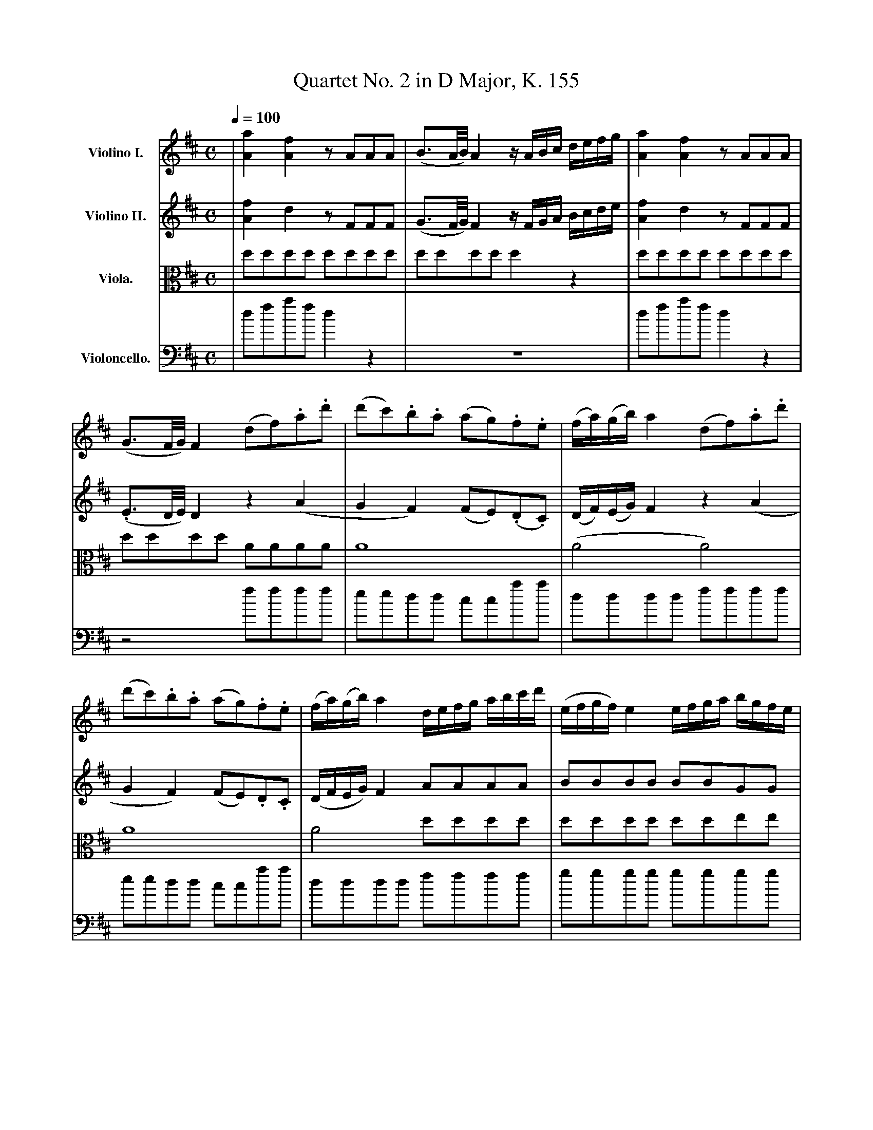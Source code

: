 X:1
T:Quartet No. 2 in D Major, K. 155
M:C
%%sysstaffsep 35
L:1/8
K:D
Q:1/4=100
V: 1 name="Violino I." snm="" clef=treble
%%MIDI channel 1
%%MIDI program 30
| [a2A2] [f2A2] z AAA | (B3/2A/4B/4) A2 z/ A/B/c/ d/e/f/g/ \
| [A2a2] [f2A2] z AAA | (G3/2F/4G/4) F2 (df).a.d' | (d'c').b.a (ag).f.e \
| (f/a/)(g/b/) a2 (df).a.d'|
  (d'c').b.a (ag).f.e | (f/a/)(g/b/) a2 d/e/f/g/ a/b/c'/d'/ \
| (e/f/g/f/) e2 e/f/g/a/ b/g/f/e/ | (f/4g/4a3/2) a4 g/f/e/d/ \
| c/d/c/d/ e/f/e/f/ (ge)(dc) | d2 (D/C/D/E/) .D2 z2 |
  D6 b2 | (a^g) g4 f2 | (fe) (e4 d2) | d2 c2 (fe).d.c | (c2 B2) (^gf).e.d \
| (d2 c2) ({A/}a4 | a2) {^g/}f2 ({e/}d3 c) | (c3/2B/4c/4) B2 b^g/e/ bg/e/ |
 (ac') e4 (d3/2c/4d/4) | (ce) a2 b^g/e/ bg/e/ | (ac') e4 (d3/2c/4d/4) \
| c a2 =g2 f2 ^e | (f3 ^g) (a3 ^a) | (b3 c') {e'/}d'c'/b/ {b/}a^g/f/  \
| =e2 d/c/B/A/ B4 |
V: 2 name="Violino II." snm="" clef=treble
%%MIDI channel 2
%%MIDI program 30
| [A2f2] d2 z FFF | (G3/2F/4G/4) F2 z/ F/G/A/ B/c/d/e/ \
| [A2f2] d2 z FFF | (.E3/2D/4E/4) D2 z2 (A2 | G2 F2) (FE)(.D.C) \
| (D/F/)(E/G/) F2 z2 (A2 |
 G2 F2) (FE).D.C | (D/F/E/G/) F2 AAAA | BBBB BBGG | FFFF FFFF \
| G/F/G/F/ E/D/E/D/ (CE)(FG) | F2 A,2 A,2 z2 |
 B6 (DF) | (FE) E4 D2 | (DC) (C4 B,2) | B,2 A,2 (DC).B,.A, | \
(A,2 ^G,2) (ED).C.B, | (B,2 A,2) =GGGG | FFAA BBBA | A3/2^G/4A/4 G2 z4 |
 z4 B^G/E/ BG/E/ | (Ac) E4 D3/2C/4D/4 | (CE) A2 B^G/E/ BG/E/ | e A2 =G2 F2 ^E \
| (F3 ^G) (A3 ^A) | (B3 c) {e/}dc/B/ {B/}A^G/F/ | =E2 (A4 ^G2) |
V: 3 name="Viola." snm="" clef=alto
%%MIDI channel 3
%%MIDI program 30
| dddd dddd | dddd d2 z2 | dddd dddd | dddd AAAA | A8 | (A4 A4) |
 A8 | A4 dddd | dddd ddee | dddd dddd | e2 g/f/g/f/ (ec)(de) \
| d2 (F/E/F/G/) .F2 z2 |
 F6 B2 | E8 | E4 F2 ^G2 | Aeee eeee | eeee eeee | eeee eeee | dddd ffff \
| eeee dddd |
  ccBA (^GBGB) | (e2 c2) (^GB)(GB) | (e2 c2) (^GB)(GB) | A2 c2 d2 A2 \
| z A A2 z f f2 | z F F2 z4 | A2 f4 (ed) |
V: 4 name="Violoncello." snm="" clef=bass
%%MIDI channel 4
%%MIDI program 30
| dfaf d2 z2 | z8 | dfaf d2 z2 | z4 ffff | eedd ccaa | dddd ffff |
 eedd ccaa | dddd ffff | gggg gggg | aaaa aaaa | AAAA AAAA | d2 D2 D2 z2 |
BBBB BBBB | eeee eeee | eeee eeee | AAAA A2 z2 | e2 z2 e2 z2 | a2 z2 cccc \
| dddd ddd^d | eeee eeee |
   eeee eeee | eeee eeee | eeee eeee | A2 A2 B2 c2 | z d d2 z d' d'2 \
| z d d2 z4 | ccff ddee |
